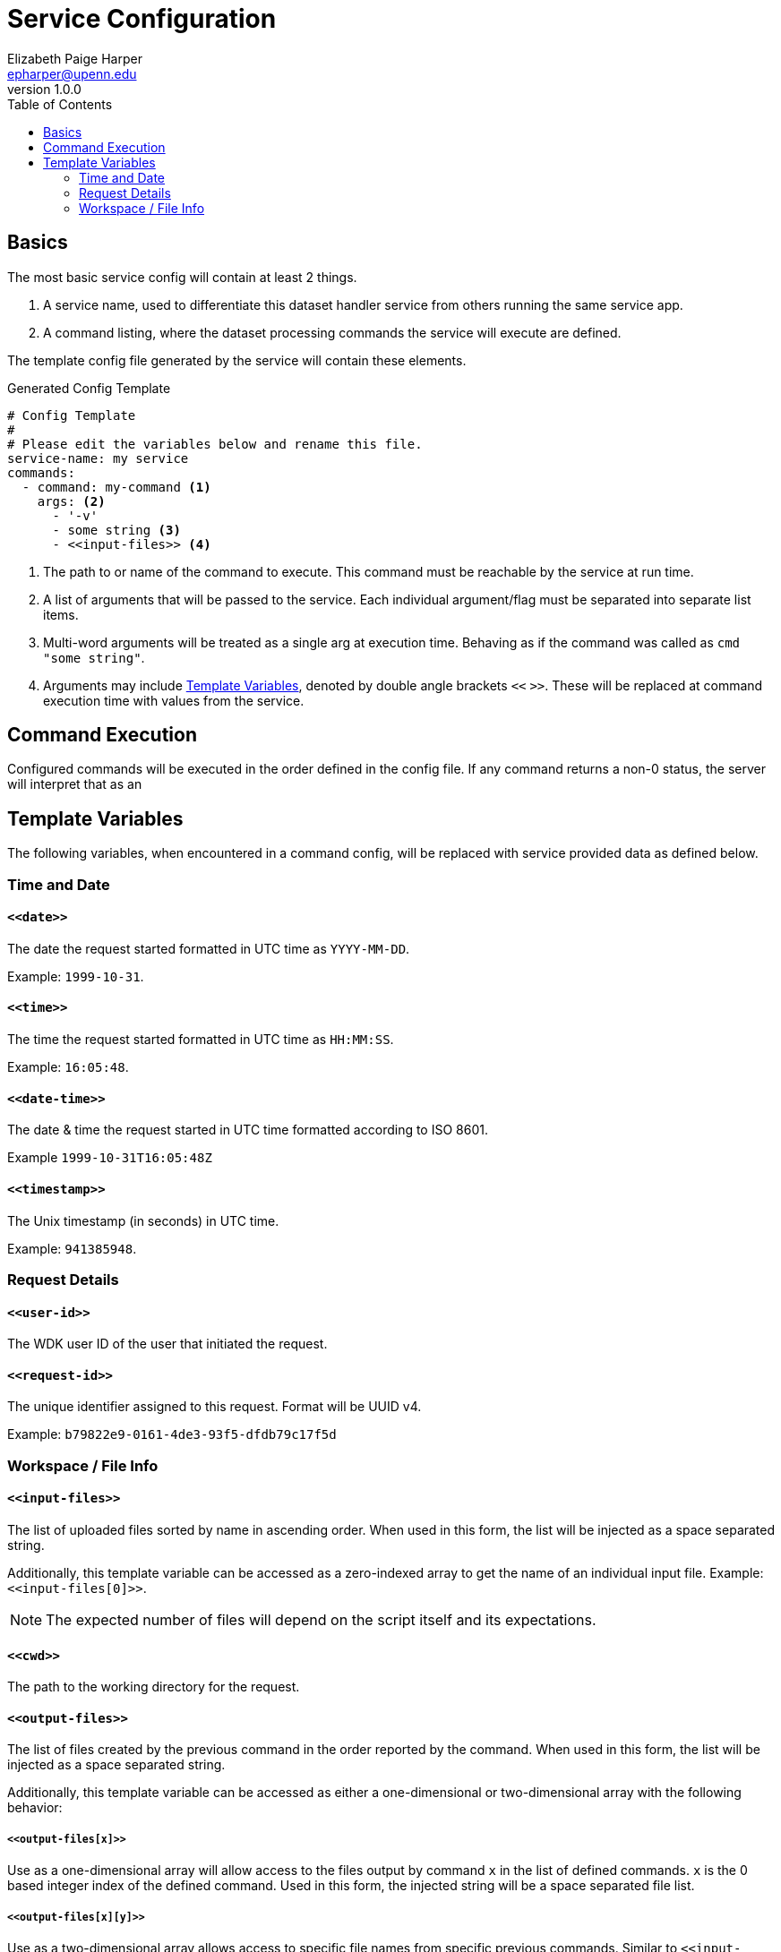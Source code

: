 = Service Configuration
// General Doc Settings
:toc: left
:source-highlighter: pygments
:icons: font
// Custom vars
:repo-url: https://github.com/VEuPathDB/util-exporter-server
:repo-file-base: {repo-url}/blob/master
:file-config-readme: {repo-file-base}/extras/readme/config.adoc
// Github specifics
ifdef::env-github[]
:tip-caption: :bulb:
:note-caption: :information_source:
:important-caption: :heavy_exclamation_mark:
:caution-caption: :fire:
:warning-caption: :warning:
:file-config-readme:
endif::[]
Elizabeth Paige Harper <epharper@upenn.edu>
v1.0.0

== Basics

The most basic service config will contain at least 2 things.

. A service name, used to differentiate this dataset handler service from others
  running the same service app.
. A command listing, where the dataset processing commands the service will
  execute are defined.

The template config file generated by the service will contain these elements.

.Generated Config Template
[source, yaml]
----
# Config Template
#
# Please edit the variables below and rename this file.
service-name: my service
commands:
  - command: my-command <1>
    args: <2>
      - '-v'
      - some string <3>
      - <<input-files>> <4>
----
<1> The path to or name of the command to execute.  This command must be
    reachable by the service at run time.
<2> A list of arguments that will be passed to the service.  Each individual
    argument/flag must be separated into separate list items.
<3> Multi-word arguments will be treated as a single arg at execution time.
    Behaving as if the command was called as `cmd "some string"`.
<4> Arguments may include <<Template Variables>>, denoted by double angle
    brackets `<<` `>>`.  These will be replaced at command execution time with
    values from the service.

== Command Execution

Configured commands will be executed in the order defined in the config file.
If any command returns a non-0 status, the server will interpret that as an

== Template Variables

The following variables, when encountered in a command config, will be replaced
with service provided data as defined below.

=== Time and Date

==== `\<<date>>`

The date the request started formatted in UTC time as `YYYY-MM-DD`.

Example: `1999-10-31`.

==== `\<<time>>`

The time the request started formatted in UTC time as `HH:MM:SS`.

Example: `16:05:48`.

==== `\<<date-time>>`

The date & time the request started in UTC time formatted according to ISO 8601.

Example `1999-10-31T16:05:48Z`

==== `\<<timestamp>>`

The Unix timestamp (in seconds) in UTC time.

Example: `941385948`.


=== Request Details

==== `\<<user-id>>`

The WDK user ID of the user that initiated the request.

==== `\<<request-id>>`

The unique identifier assigned to this request.  Format will be UUID v4.

Example: `b79822e9-0161-4de3-93f5-dfdb79c17f5d`

=== Workspace / File Info

==== `\<<input-files>>`

The list of uploaded files sorted by name in ascending order.  When used in this
form, the list will be injected as a space separated string.

Additionally, this template variable can be accessed as a zero-indexed array to
get the name of an individual input file.  Example: `\<<input-files[0]>>`.

NOTE: The expected number of files will depend on the script itself and its
expectations.

==== `\<<cwd>>`

The path to the working directory for the request.

==== `\<<output-files>>`

The list of files created by the previous command in the order reported by the
command.  When used in this form, the list will be injected as a space separated
string.

Additionally, this template variable can be accessed as either a one-dimensional
or two-dimensional array with the following behavior:

===== `\<<output-files[x]>>`

Use as a one-dimensional array will allow access to the files output by command
`x` in the list of defined commands.  `x` is the 0 based integer index of the
defined command.  Used in this form, the injected string will be a space
separated file list.

===== `\<<output-files[x][y]>>`

Use as a two-dimensional array allows access to specific file names from
specific previous commands.  Similar to `\<<input-files[x]>>`.  Here `x` is the
zero-based index of the command in the defined command list and `y` is the
zero-based index of the file name in the list of output files.
